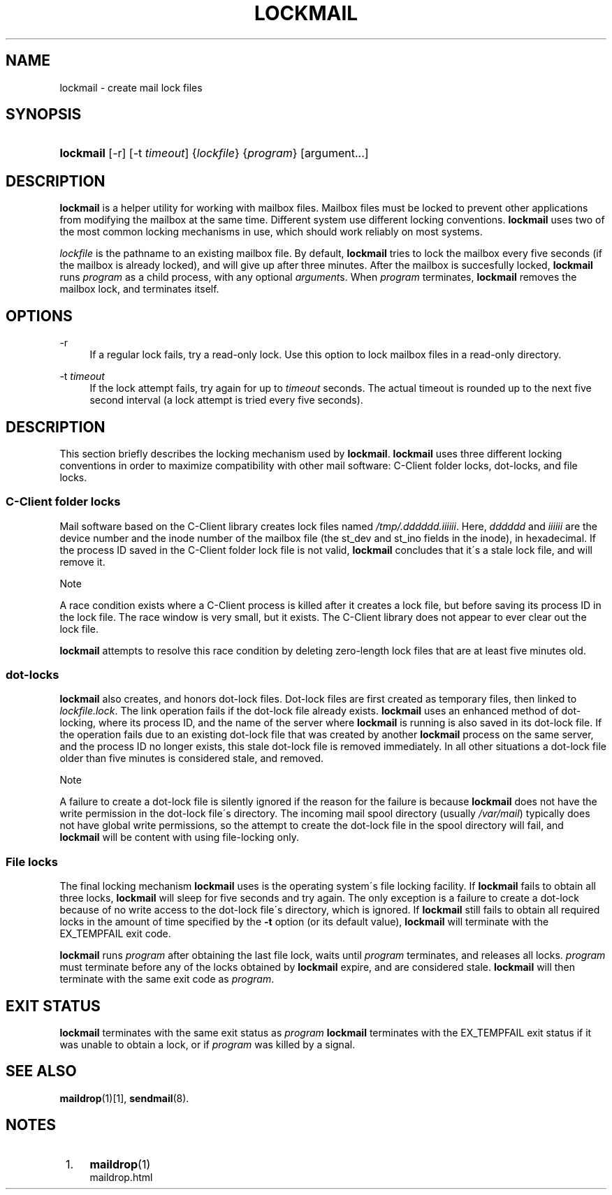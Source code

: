 .\"  <!-- $Id: lockmail.sgml,v 1.8 2007/04/22 15:05:16 mrsam Exp $ -->
.\"  <!-- Copyright 2002-2007 Double Precision, Inc.  See COPYING for -->
.\"  <!-- distribution information. -->
.\"     Title: lockmail
.\"    Author: 
.\" Generator: DocBook XSL Stylesheets v1.73.2 <http://docbook.sf.net/>
.\"      Date: 08/24/2008
.\"    Manual: Double Precision, Inc.
.\"    Source: Double Precision, Inc.
.\"
.TH "LOCKMAIL" "1" "08/24/2008" "Double Precision, Inc." "Double Precision, Inc."
.\" disable hyphenation
.nh
.\" disable justification (adjust text to left margin only)
.ad l
.SH "NAME"
lockmail - create mail lock files
.SH "SYNOPSIS"
.HP 9
\fBlockmail\fR [\-r] [\-t\ \fItimeout\fR] {\fIlockfile\fR} {\fIprogram\fR} [argument...]
.SH "DESCRIPTION"
.PP

\fBlockmail\fR
is a helper utility for working with mailbox files\. Mailbox files must be locked to prevent other applications from modifying the mailbox at the same time\. Different system use different locking conventions\.
\fBlockmail\fR
uses two of the most common locking mechanisms in use, which should work reliably on most systems\.
.PP

\fIlockfile\fR
is the pathname to an existing mailbox file\. By default,
\fBlockmail\fR
tries to lock the mailbox every five seconds (if the mailbox is already locked), and will give up after three minutes\. After the mailbox is succesfully locked,
\fBlockmail\fR
runs
\fIprogram\fR
as a child process, with any optional
\fIargument\fRs\. When
\fIprogram\fR
terminates,
\fBlockmail\fR
removes the mailbox lock, and terminates itself\.
.SH "OPTIONS"
.PP
\-r
.RS 4
If a regular lock fails, try a read\-only lock\. Use this option to lock mailbox files in a read\-only directory\.
.RE
.PP
\-t \fItimeout\fR
.RS 4
If the lock attempt fails, try again for up to
\fItimeout\fR
seconds\. The actual timeout is rounded up to the next five second interval (a lock attempt is tried every five seconds)\.
.RE
.SH "DESCRIPTION"
.PP
This section briefly describes the locking mechanism used by
\fBlockmail\fR\.
\fBlockmail\fR
uses three different locking conventions in order to maximize compatibility with other mail software: C\-Client folder locks, dot\-locks, and file locks\.
.SS "C\-Client folder locks"
.PP
Mail software based on the
C\-Client
library creates lock files named
\fI/tmp/\.\fR\fI\fIdddddd\fR\fR\fI\.\fR\fI\fIiiiiii\fR\fR\. Here,
\fIdddddd\fR
and
\fIiiiiii\fR
are the device number and the inode number of the mailbox file (the
st_dev
and
st_ino
fields in the inode), in hexadecimal\. If the process ID saved in the C\-Client folder lock file is not valid,
\fBlockmail\fR
concludes that it\'s a stale lock file, and will remove it\.
.sp
.it 1 an-trap
.nr an-no-space-flag 1
.nr an-break-flag 1
.br
Note
.PP
A race condition exists where a
C\-Client
process is killed after it creates a lock file, but before saving its process ID in the lock file\. The race window is very small, but it exists\. The
C\-Client
library does not appear to ever clear out the lock file\.
.PP

\fBlockmail\fR
attempts to resolve this race condition by deleting zero\-length lock files that are at least five minutes old\.
.SS "dot\-locks"
.PP

\fBlockmail\fR
also creates, and honors dot\-lock files\. Dot\-lock files are first created as temporary files, then linked to
\fI\fIlockfile\fR\fR\fI\.lock\fR\. The link operation fails if the dot\-lock file already exists\.
\fBlockmail\fR
uses an enhanced method of dot\-locking, where its process ID, and the name of the server where
\fBlockmail\fR
is running is also saved in its dot\-lock file\. If the operation fails due to an existing dot\-lock file that was created by another
\fBlockmail\fR
process on the same server, and the process ID no longer exists, this stale dot\-lock file is removed immediately\. In all other situations a dot\-lock file older than five minutes is considered stale, and removed\.
.sp
.it 1 an-trap
.nr an-no-space-flag 1
.nr an-break-flag 1
.br
Note
.PP
A failure to create a dot\-lock file is silently ignored if the reason for the failure is because
\fBlockmail\fR
does not have the write permission in the dot\-lock file\'s directory\. The incoming mail spool directory (usually
\fI/var/mail\fR) typically does not have global write permissions, so the attempt to create the dot\-lock file in the spool directory will fail, and
\fBlockmail\fR
will be content with using file\-locking only\.
.SS "File locks"
.PP
The final locking mechanism
\fBlockmail\fR
uses is the operating system\'s file locking facility\. If
\fBlockmail\fR
fails to obtain all three locks,
\fBlockmail\fR
will sleep for five seconds and try again\. The only exception is a failure to create a dot\-lock because of no write access to the dot\-lock file\'s directory, which is ignored\. If
\fBlockmail\fR
still fails to obtain all required locks in the amount of time specified by the
\fB\-t\fR
option (or its default value),
\fBlockmail\fR
will terminate with the
EX_TEMPFAIL
exit code\.
.PP

\fBlockmail\fR
runs
\fIprogram\fR
after obtaining the last file lock, waits until
\fIprogram\fR
terminates, and releases all locks\.
\fIprogram\fR
must terminate before any of the locks obtained by
\fBlockmail\fR
expire, and are considered stale\.
\fBlockmail\fR
will then terminate with the same exit code as
\fIprogram\fR\.
.SH "EXIT STATUS"
.PP

\fBlockmail\fR
terminates with the same exit status as
\fIprogram\fR
\fBlockmail\fR
terminates with the
EX_TEMPFAIL
exit status if it was unable to obtain a lock, or if
\fIprogram\fR
was killed by a signal\.
.SH "SEE ALSO"
.PP

\fI\fBmaildrop\fR(1)\fR\&[1],
\fBsendmail\fR(8)\.
.SH "NOTES"
.IP " 1." 4
\fBmaildrop\fR(1)
.RS 4
\%maildrop.html
.RE
